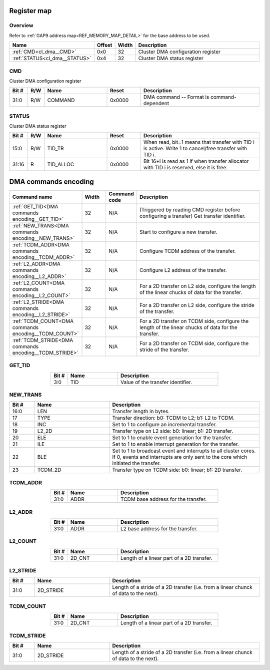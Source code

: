 .. 
   Input file: fe/ips/mchan/doc/CL_DMA_reference.md

Register map
^^^^^^^^^^^^


Overview
""""""""


Refer to :ref:`GAP9 address map<REF_MEMORY_MAP_DETAIL>` for the base address to be used.

.. table:: 
    :align: center
    :widths: 40 12 12 90

    +-----------------------------+------+-----+----------------------------------+
    |            Name             |Offset|Width|           Description            |
    +=============================+======+=====+==================================+
    |:ref:`CMD<cl_dma__CMD>`      |0x0   |   32|Cluster DMA configuration register|
    +-----------------------------+------+-----+----------------------------------+
    |:ref:`STATUS<cl_dma__STATUS>`|0x4   |   32|Cluster DMA status register       |
    +-----------------------------+------+-----+----------------------------------+

.. _cl_dma__CMD:

CMD
"""

Cluster DMA configuration register

.. table:: 
    :align: center
    :widths: 13 12 45 24 85

    +-----+---+-------+------+------------------------------------------+
    |Bit #|R/W| Name  |Reset |               Description                |
    +=====+===+=======+======+==========================================+
    |31:0 |R/W|COMMAND|0x0000|DMA command -- Format is command-dependent|
    +-----+---+-------+------+------------------------------------------+

.. _cl_dma__STATUS:

STATUS
""""""

Cluster DMA status register

.. table:: 
    :align: center
    :widths: 13 12 45 24 85

    +-----+---+---------+------+------------------------------------------------------------------------------------------------------+
    |Bit #|R/W|  Name   |Reset |                                             Description                                              |
    +=====+===+=========+======+======================================================================================================+
    |15:0 |R/W|TID_TR   |0x0000|When read, bit=1 means that transfer with TID i is active. Write 1 to cancel/free transfer with TID i.|
    +-----+---+---------+------+------------------------------------------------------------------------------------------------------+
    |31:16|R  |TID_ALLOC|0x0000|Bit 16+i is read as 1 if when transfer allocator with TID i is reserved, else it is free.             |
    +-----+---+---------+------+------------------------------------------------------------------------------------------------------+

DMA commands encoding
^^^^^^^^^^^^^^^^^^^^^

.. table:: 
    :align: center
    :widths: 45 15 15 80

    +------------------------------------------------------+-----+------------+---------------------------------------------------------------------------------------------------+
    |                     Command name                     |Width|Command code|                                            Description                                            |
    +======================================================+=====+============+===================================================================================================+
    |:ref:`GET_TID<DMA commands encoding__GET_TID>`        |   32|N/A         |(Triggered by reading CMD register before configuring a transfer) Get transfer identifier.         |
    +------------------------------------------------------+-----+------------+---------------------------------------------------------------------------------------------------+
    |:ref:`NEW_TRANS<DMA commands encoding__NEW_TRANS>`    |   32|N/A         |Start to configure a new transfer.                                                                 |
    +------------------------------------------------------+-----+------------+---------------------------------------------------------------------------------------------------+
    |:ref:`TCDM_ADDR<DMA commands encoding__TCDM_ADDR>`    |   32|N/A         |Configure TCDM address of the transfer.                                                            |
    +------------------------------------------------------+-----+------------+---------------------------------------------------------------------------------------------------+
    |:ref:`L2_ADDR<DMA commands encoding__L2_ADDR>`        |   32|N/A         |Configure L2 address of the transfer.                                                              |
    +------------------------------------------------------+-----+------------+---------------------------------------------------------------------------------------------------+
    |:ref:`L2_COUNT<DMA commands encoding__L2_COUNT>`      |   32|N/A         |For a 2D transfer on L2 side, configure the length of the linear chucks of data for the transfer.  |
    +------------------------------------------------------+-----+------------+---------------------------------------------------------------------------------------------------+
    |:ref:`L2_STRIDE<DMA commands encoding__L2_STRIDE>`    |   32|N/A         |For a 2D transfer on L2 side, configure the stride of the transfer.                                |
    +------------------------------------------------------+-----+------------+---------------------------------------------------------------------------------------------------+
    |:ref:`TCDM_COUNT<DMA commands encoding__TCDM_COUNT>`  |   32|N/A         |For a 2D transfer on TCDM side, configure the length of the linear chucks of data for the transfer.|
    +------------------------------------------------------+-----+------------+---------------------------------------------------------------------------------------------------+
    |:ref:`TCDM_STRIDE<DMA commands encoding__TCDM_STRIDE>`|   32|N/A         |For a 2D transfer on TCDM side, configure the stride of the transfer.                              |
    +------------------------------------------------------+-----+------------+---------------------------------------------------------------------------------------------------+

.. _DMA commands encoding__GET_TID:

GET_TID
"""""""

.. table:: 
    :align: center
    :widths: 15 45 90

    +-----+----+---------------------------------+
    |Bit #|Name|           Description           |
    +=====+====+=================================+
    |3:0  |TID |Value of the transfer identifier.|
    +-----+----+---------------------------------+

.. _DMA commands encoding__NEW_TRANS:

NEW_TRANS
"""""""""

.. table:: 
    :align: center
    :widths: 15 45 90

    +-----+-------+----------------------------------------------------------------------------------------------------------------------------------------------------+
    |Bit #| Name  |                                                                    Description                                                                     |
    +=====+=======+====================================================================================================================================================+
    |16:0 |LEN    |Transfer length in bytes.                                                                                                                           |
    +-----+-------+----------------------------------------------------------------------------------------------------------------------------------------------------+
    |17   |TYPE   |Transfer direction: b0: TCDM to L2; b1: L2 to TCDM.                                                                                                 |
    +-----+-------+----------------------------------------------------------------------------------------------------------------------------------------------------+
    |18   |INC    |Set to 1 to configure an incremental transfer.                                                                                                      |
    +-----+-------+----------------------------------------------------------------------------------------------------------------------------------------------------+
    |19   |L2_2D  |Transfer type on L2 side: b0: linear; b1: 2D transfer.                                                                                              |
    +-----+-------+----------------------------------------------------------------------------------------------------------------------------------------------------+
    |20   |ELE    |Set to 1 to enable event generation for the transfer.                                                                                               |
    +-----+-------+----------------------------------------------------------------------------------------------------------------------------------------------------+
    |21   |ILE    |Set to 1 to enable interrupt generation for the transfer.                                                                                           |
    +-----+-------+----------------------------------------------------------------------------------------------------------------------------------------------------+
    |22   |BLE    |Set to 1 to broadcast event and interrupts to all cluster cores. If 0, events and interrupts are only sent to the core which initiated the transfer.|
    +-----+-------+----------------------------------------------------------------------------------------------------------------------------------------------------+
    |23   |TCDM_2D|Transfer type on TCDM side: b0: linear; b1: 2D transfer.                                                                                            |
    +-----+-------+----------------------------------------------------------------------------------------------------------------------------------------------------+

.. _DMA commands encoding__TCDM_ADDR:

TCDM_ADDR
"""""""""

.. table:: 
    :align: center
    :widths: 15 45 90

    +-----+----+-----------------------------------+
    |Bit #|Name|            Description            |
    +=====+====+===================================+
    |31:0 |ADDR|TCDM base address for the transfer.|
    +-----+----+-----------------------------------+

.. _DMA commands encoding__L2_ADDR:

L2_ADDR
"""""""

.. table:: 
    :align: center
    :widths: 15 45 90

    +-----+----+---------------------------------+
    |Bit #|Name|           Description           |
    +=====+====+=================================+
    |31:0 |ADDR|L2 base address for the transfer.|
    +-----+----+---------------------------------+

.. _DMA commands encoding__L2_COUNT:

L2_COUNT
""""""""

.. table:: 
    :align: center
    :widths: 15 45 90

    +-----+------+-----------------------------------------+
    |Bit #| Name |               Description               |
    +=====+======+=========================================+
    |31:0 |2D_CNT|Length of a linear part of a 2D transfer.|
    +-----+------+-----------------------------------------+

.. _DMA commands encoding__L2_STRIDE:

L2_STRIDE
"""""""""

.. table:: 
    :align: center
    :widths: 15 45 90

    +-----+---------+------------------------------------------------------------------------------------+
    |Bit #|  Name   |                                    Description                                     |
    +=====+=========+====================================================================================+
    |31:0 |2D_STRIDE|Length of a stride of a 2D transfer (i.e. from a linear chunck of data to the next).|
    +-----+---------+------------------------------------------------------------------------------------+

.. _DMA commands encoding__TCDM_COUNT:

TCDM_COUNT
""""""""""

.. table:: 
    :align: center
    :widths: 15 45 90

    +-----+------+-----------------------------------------+
    |Bit #| Name |               Description               |
    +=====+======+=========================================+
    |31:0 |2D_CNT|Length of a linear part of a 2D transfer.|
    +-----+------+-----------------------------------------+

.. _DMA commands encoding__TCDM_STRIDE:

TCDM_STRIDE
"""""""""""

.. table:: 
    :align: center
    :widths: 15 45 90

    +-----+---------+------------------------------------------------------------------------------------+
    |Bit #|  Name   |                                    Description                                     |
    +=====+=========+====================================================================================+
    |31:0 |2D_STRIDE|Length of a stride of a 2D transfer (i.e. from a linear chunck of data to the next).|
    +-----+---------+------------------------------------------------------------------------------------+
